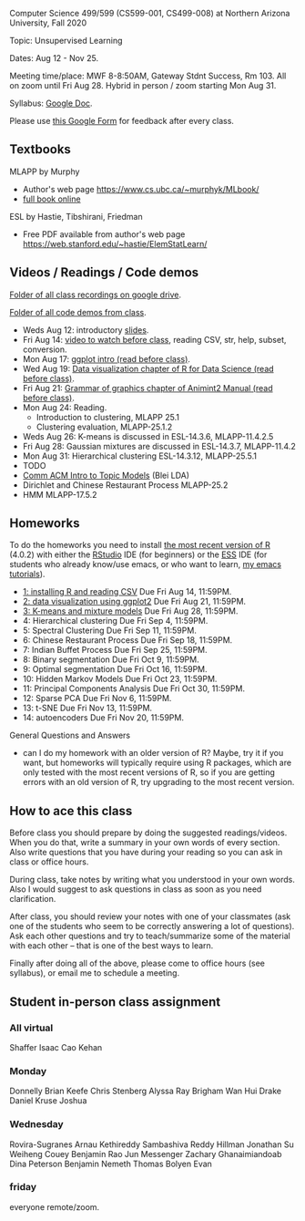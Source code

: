 Computer Science 499/599 (CS599-001, CS499-008) at Northern Arizona
University, Fall 2020

Topic: Unsupervised Learning

Dates: Aug 12 - Nov 25.

Meeting time/place: MWF 8-8:50AM, Gateway Stdnt Success, Rm 103. All
on zoom until Fri Aug 28. Hybrid in person / zoom starting Mon Aug 31.

Syllabus: [[https://docs.google.com/document/d/1HOQYWLvwsGBVijQxvXKxf8aDREeLgklCsN9L1M8bHuQ/edit?usp=sharing][Google Doc]].

Please use [[https://forms.gle/NzaR9ANXhcojRnxA6][this Google Form]] for feedback after every class.

** Textbooks

MLAPP by Murphy
- Author's web page https://www.cs.ubc.ca/~murphyk/MLbook/
- [[https://arizona-nau.userservices.exlibrisgroup.com/view/action/uresolver.do;jsessionid=44D57625A91B64FED37B94B305F9F939.app03.na03.prod.alma.dc04.hosted.exlibrisgroup.com:1801?operation=resolveService&package_service_id=20483326390003842&institutionId=3842&customerId=3840][full book online]]

ESL by Hastie, Tibshirani, Friedman
- Free PDF available from author's web page
  https://web.stanford.edu/~hastie/ElemStatLearn/

** Videos / Readings / Code demos

[[https://drive.google.com/drive/folders/1PeTZJ29HRTM6BrsHTSHAdDfwZit8yA-P?usp=sharing][Folder of all class recordings on google drive]].

[[file:demos/][Folder of all code demos from class]].

- Weds Aug 12: introductory [[file:2020-08-12-applications/slides.pdf][slides]].
- Fri Aug 14: [[https://www.youtube.com/watch?v=SRdzg-gzKXs&list=PLwc48KSH3D1M78ilQi35KPe2GHa7B_Rme&index=2&t=0s][video to watch before class]], reading CSV,
  str, help, subset, conversion.
- Mon Aug 17: [[https://uc-r.github.io/ggplot_intro][ggplot intro (read before class)]].
- Wed Aug 19: [[https://r4ds.had.co.nz/data-visualisation.html][Data visualization chapter of R for Data Science
  (read before class)]].
- Fri Aug 21: [[http://members.cbio.mines-paristech.fr/~thocking/animint2-manual/Ch02-ggplot2.html][Grammar of graphics chapter of Animint2 Manual (read
  before class)]].
- Mon Aug 24: Reading.
  - Introduction to clustering, MLAPP 25.1
  - Clustering evaluation, MLAPP-25.1.2
- Weds Aug 26: K-means is discussed in ESL-14.3.6, MLAPP-11.4.2.5
- Fri Aug 28: Gaussian mixtures are discussed in ESL-14.3.7, MLAPP-11.4.2
- Mon Aug 31: Hierarchical clustering ESL-14.3.12, MLAPP-25.5.1
- TODO
- [[http://www.cs.columbia.edu/~blei/papers/Blei2012.pdf][Comm ACM Intro to Topic Models]] (Blei LDA)
- Dirichlet and Chinese Restaurant Process MLAPP-25.2
- HMM MLAPP-17.5.2

** Homeworks

To do the homeworks you need to install [[https://cloud.r-project.org/][the most recent version of R]]
(4.0.2) with either the [[https://rstudio.com/products/rstudio/download/][RStudio]] IDE (for beginners) or the [[http://ess.r-project.org/][ESS]] IDE
(for students who already know/use emacs, or who want to learn, [[https://www.youtube.com/playlist?list=PLwc48KSH3D1Onsed66FPLywMSIQmAhUYJ][my
emacs tutorials]]).

- [[file:homeworks/1.org][1: installing R and reading CSV]] Due Fri Aug 14, 11:59PM.
- [[file:homeworks/2.org][2: data visualization using ggplot2]] Due Fri Aug 21, 11:59PM.
- [[file:homeworks/3.org][3: K-means and mixture models]] Due Fri Aug 28, 11:59PM.
- 4: Hierarchical clustering Due Fri Sep 4, 11:59PM.
- 5: Spectral Clustering Due Fri Sep 11, 11:59PM.
- 6: Chinese Restaurant Process Due Fri Sep 18, 11:59PM.
- 7: Indian Buffet Process Due Fri Sep 25, 11:59PM.
- 8: Binary segmentation Due Fri Oct 9, 11:59PM.
- 9: Optimal segmentation Due Fri Oct 16, 11:59PM.
- 10: Hidden Markov Models Due Fri Oct 23, 11:59PM. 
- 11: Principal Components Analysis Due Fri Oct 30, 11:59PM.
- 12: Sparse PCA Due Fri Nov 6, 11:59PM.
- 13: t-SNE Due Fri Nov 13, 11:59PM.
- 14: autoencoders Due Fri Nov 20, 11:59PM.

General Questions and Answers
- can I do my homework with an older version of R? Maybe, try it if
  you want, but homeworks will typically require using R packages,
  which are only tested with the most recent versions of R, so if you
  are getting errors with an old version of R, try upgrading to the
  most recent version.

** How to ace this class

Before class you should prepare by doing the suggested
readings/videos. When you do that, write a summary in your own words
of every section. Also write questions that you have during your
reading so you can ask in class or office hours.

During class, take notes by writing what you understood in your own
words. Also I would suggest to ask questions in class as soon as you
need clarification.

After class, you should review your notes with one of your classmates
(ask one of the students who seem to be correctly answering a lot of
questions). Ask each other questions and try to teach/summarize some
of the material with each other -- that is one of the best ways to
learn.

Finally after doing all of the above, please come to office hours (see
syllabus), or email me to schedule a meeting.

** Student in-person class assignment 

*** All virtual

Shaffer	Isaac
Cao	Kehan

*** Monday	

Donnelly	Brian
Keefe	Chris
Stenberg	Alyssa
Ray	Brigham
Wan	Hui
Drake	Daniel
Kruse	Joshua

*** Wednesday	

Rovira-Sugranes	Arnau
Kethireddy	Sambashiva Reddy
Hillman	Jonathan
Su	Weiheng
Couey	Benjamin
Rao	Jun
Messenger	Zachary
Ghanaimiandoab	Dina
Peterson	Benjamin
Nemeth	Thomas
Bolyen	Evan

*** friday 

everyone remote/zoom.

